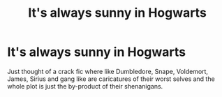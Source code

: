 #+TITLE: It's always sunny in Hogwarts

* It's always sunny in Hogwarts
:PROPERTIES:
:Author: Yunwha
:Score: 14
:DateUnix: 1622245273.0
:DateShort: 2021-May-29
:FlairText: Prompt
:END:
Just thought of a crack fic where like Dumbledore, Snape, Voldemort, James, Sirius and gang like are caricatures of their worst selves and the whole plot is just the by-product of their shenanigans.

